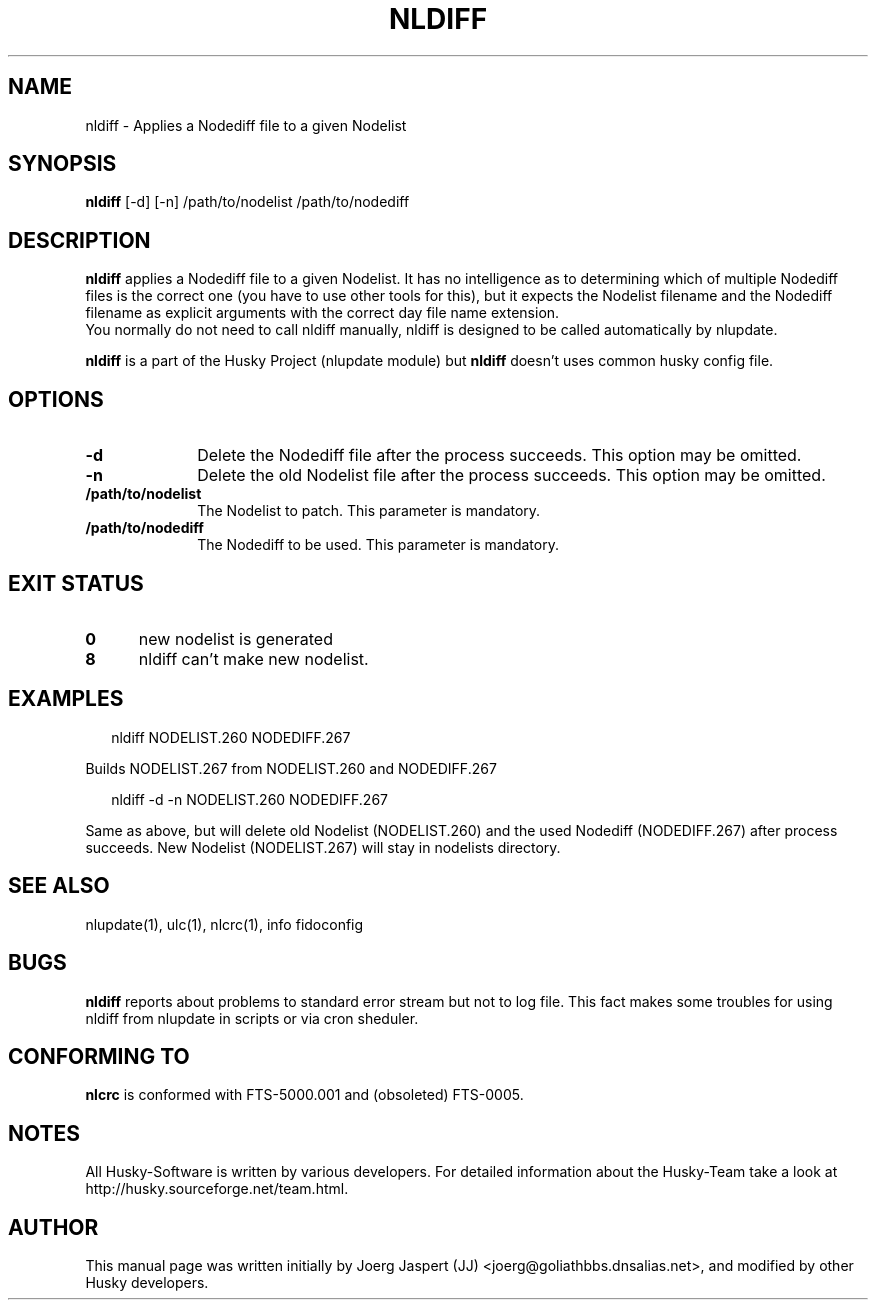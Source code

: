 .TH NLDIFF 1 "nldiff" "05 December 2007" "Husky - Portable Fidonet Software"
.SH NAME
nldiff \- Applies a Nodediff file to a given Nodelist
.SH SYNOPSIS
.B nldiff
[-d] [-n] /path/to/nodelist /path/to/nodediff
.SH "DESCRIPTION"
.B nldiff
applies a Nodediff file to a given Nodelist.  It has no
intelligence as to determining which of multiple Nodediff files is the
correct one (you have to use other tools for this), but it expects the
Nodelist filename and the Nodediff filename as explicit arguments with the
correct day file name extension.
.br
You normally do not need to call nldiff manually, nldiff is designed to be
called automatically by nlupdate.
.sp 1
.B nldiff
is a part of the Husky Project (nlupdate module) but
.B nldiff
doesn't uses common husky config file.
.SH OPTIONS
.TP 10
.B -d
Delete the Nodediff file after the process succeeds. This option may be omitted.
.TP 10
.B -n
Delete the old Nodelist file after the process succeeds. This option may be omitted.
.TP 10
.BI /path/to/nodelist
The Nodelist to patch. This parameter is mandatory.
.TP 10
.BI /path/to/nodediff
The Nodediff to be used. This parameter is mandatory.
.SH EXIT STATUS
.TP 5
.B 0
new nodelist is generated
.TP 5
.B 8
nldiff can't make new nodelist.
.SH EXAMPLES
.PP
.RS 2
.RB "nldiff NODELIST.260 NODEDIFF.267"
.RE
.PP
Builds NODELIST.267 from NODELIST.260 and NODEDIFF.267
.PP
.RS 2
.RB "nldiff -d -n NODELIST.260 NODEDIFF.267"
.RE
.PP
Same as above, but will delete old Nodelist (NODELIST.260) and the used
Nodediff (NODEDIFF.267) after process succeeds. New Nodelist (NODELIST.267)
will stay in nodelists directory.
.SH "SEE ALSO"
nlupdate(1), ulc(1), nlcrc(1), info fidoconfig
.SH BUGS
.B nldiff
reports about problems to standard error stream but not to log file.
This fact makes some troubles for using nldiff from nlupdate in scripts or
via cron sheduler.
.SH CONFORMING TO
.B nlcrc
is conformed with FTS-5000.001 and (obsoleted) FTS-0005.
.SH NOTES
All Husky-Software is written by various developers. For detailed information
about the Husky-Team take a look at 
http://husky.sourceforge.net/team.html.
.SH AUTHOR
This manual page was written initially by Joerg Jaspert (JJ) <joerg@goliathbbs.dnsalias.net>,
and modified by other Husky developers.

